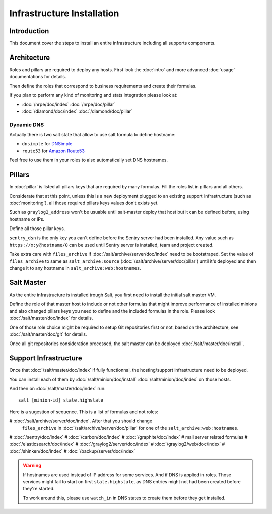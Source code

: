 Infrastructure Installation
===========================

Introduction
------------

This document cover the steps to install an entire infrastructure including all
supports components.

Architecture
------------

Roles and pillars are required to deploy any hosts.
First look the :doc:`intro` and more advanced :doc:`usage` documentations for
details.

Then define the roles that correspond to business requirements and create their
formulas.

If you plan to perform any kind of monitoring and stats integration please look
at:

- :doc:`/nrpe/doc/index` :doc:`/nrpe/doc/pillar`
- :doc:`/diamond/doc/index` :doc:`/diamond/doc/pillar`

Dynamic DNS
^^^^^^^^^^^

Actually there is two salt state that allow to use salt formula to define
hostname:

- ``dnsimple`` for `DNSimple <https://dnsimple.com>`_
- ``route53`` for `Amazon Route53 <http://aws.amazon.com/route53/>`_

Feel free to use them in your roles to also automatically set DNS hostnames.

Pillars
-------

In :doc:`pillar` is listed all pillars keys that are required by many formulas.
Fill the roles list in pillars and all others.

Considerate that at this point, unless this is a new deployment plugged to an
existing support infrastructure (such as :doc:`monitoring`), all those required
pillars keys values don't exists yet.

Such as ``graylog2_address`` won't be usuable until salt-master deploy that host
but it can be defined before, using hostname or IPs.

Define all those pillar keys.

``sentry_dsn`` is the only key you can't define before the Sentry server had
been installed. Any value such as ``https://x:y@hostname/0`` can be used until
Sentry server is installed, team and project created.

Take extra care with ``files_archive`` if :doc:`/salt/archive/server/doc/index`
need to be bootstraped. Set the value of ``files_archive`` to same as
``salt_archive:source`` (:doc:`/salt/archive/server/doc/pillar`) until it's
deployed and then change it to any hostname in ``salt_archive:web:hostnames``.

Salt Master
-----------

As the entire infrastructure is installed trough Salt, you first need to
install the initial salt master VM.

Define the role of that master host to include or not other formulas that might
improve performance of installed minions and also changed pillars keys you
need to define and the included formulas in the role.
Please look :doc:`/salt/master/doc/index` for details.

One of those role choice might be required to setup Git repositories first or
not, based on the architecture, see :doc:`/salt/master/doc/git` for details.

Once all git repositories consideration processed, the salt master can be
deployed :doc:`/salt/master/doc/install`.

Support Infrastructure
----------------------

Once that :doc:`/salt/master/doc/index` if fully functionnal,
the hosting/support infrastructure need to be deployed.

You can install each of them by :doc:`/salt/minion/doc/install`
:doc:`/salt/minion/doc/index` on those hosts.

And then on :doc:`/salt/master/doc/index` run::

  salt [minion-id] state.highstate

Here is a sugestion of sequence. This is a list of formulas
and not roles:

# :doc:`/salt/archive/server/doc/index`. After that you should change
  ``files_archive`` in :doc:`/salt/archive/server/doc/pillar` for one of the
  ``salt_archive:web:hostnames``.

# :doc:`/sentry/doc/index`
# :doc:`/carbon/doc/index`
# :doc:`/graphite/doc/index`
# mail server related formulas
# :doc:`/elasticsearch/doc/index`
# :doc:`/graylog2/server/doc/index`
# :doc:`/graylog2/web/doc/index`
# :doc:`/shinken/doc/index`
# :doc:`/backup/server/doc/index`

.. warning::

  If hostnames are used instead of IP address for some services.
  And if DNS is applied in roles.
  Those services might fail to start on first ``state.highstate``, as DNS
  entries might not had been created before they're started.

  To work around this, please use ``watch_in`` in DNS states to create them
  before they get installed.
